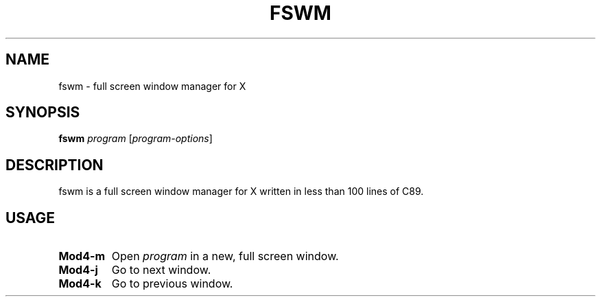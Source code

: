 .TH FSWM 1 fswm
.SH NAME
fswm \- full screen window manager for X
.SH SYNOPSIS
.B fswm
.IR program
.RI [ program-options ]
.SH DESCRIPTION
fswm is a full screen window manager for X written in less than 100 lines of C89.
.SH USAGE
.TP
.B Mod4\-m
Open
.IR program
in a new, full screen window.
.TP
.B Mod4\-j
Go to next window.
.TP
.B Mod4\-k
Go to previous window.
